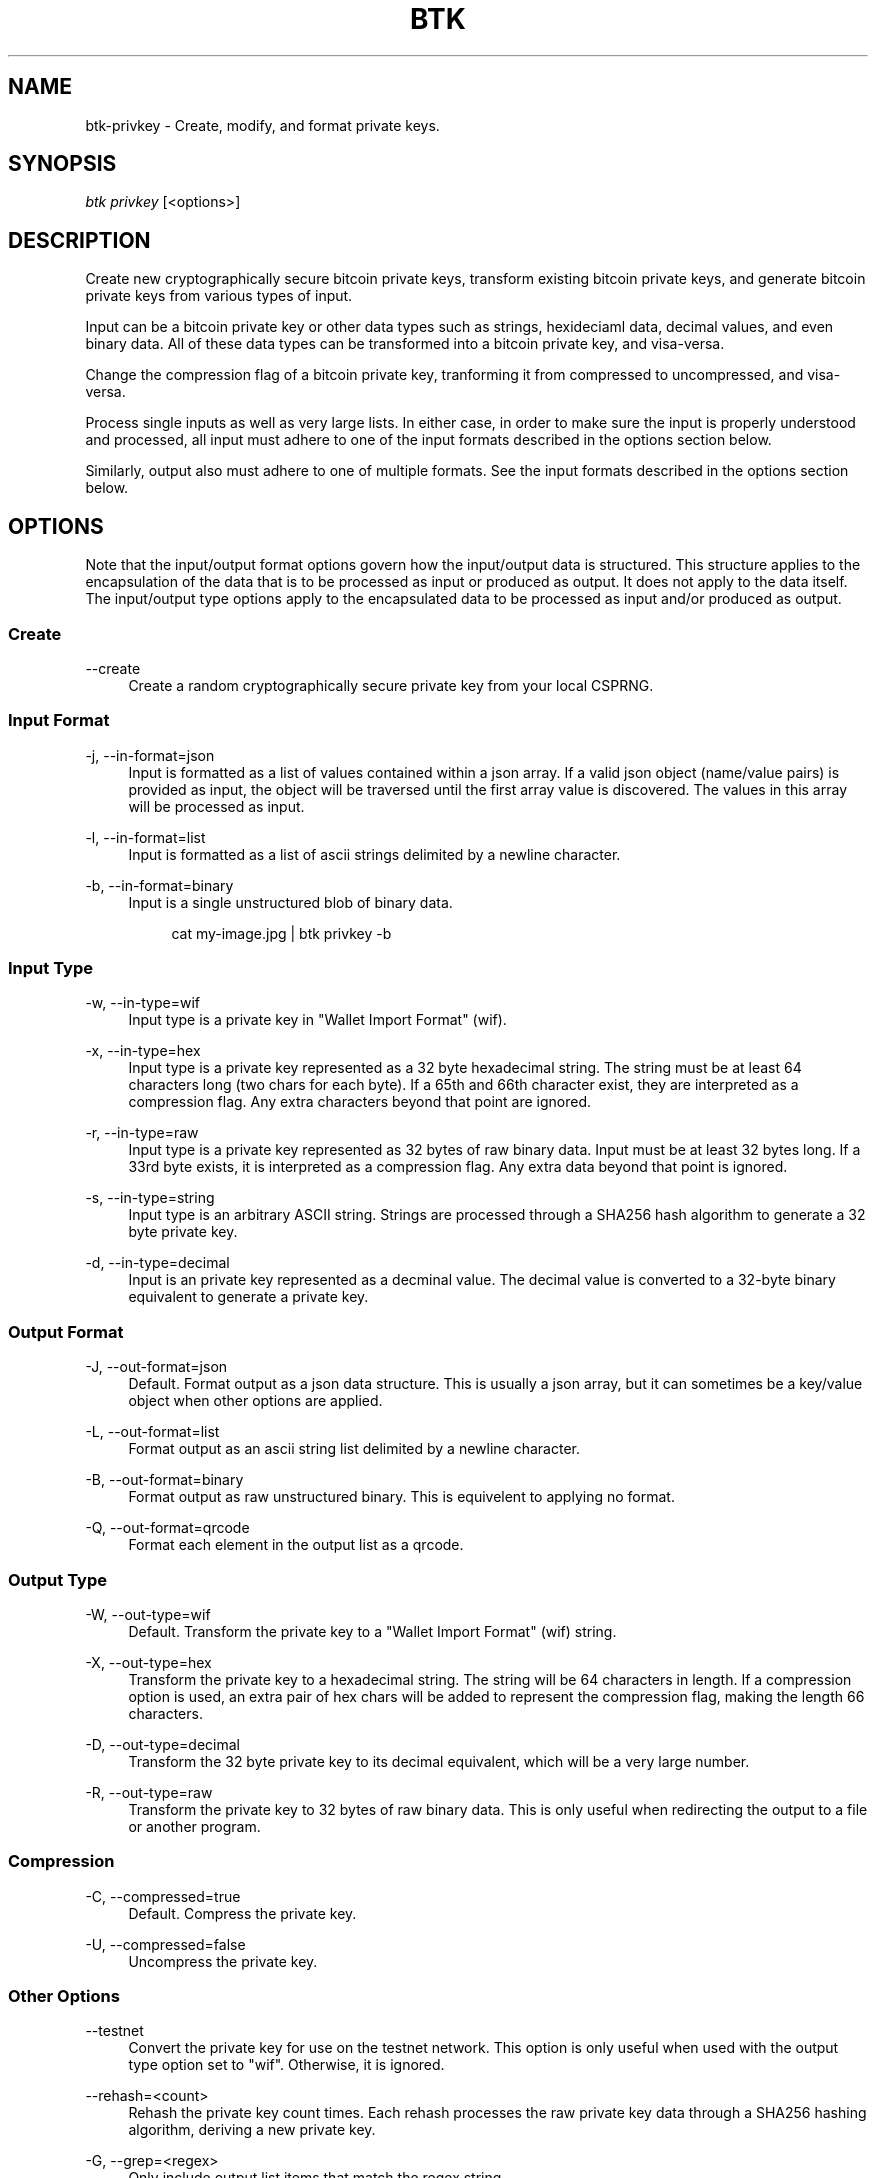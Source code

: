 '\" t
.\"     Title: Bitcoin Toolkit
.\"    Author: [see the "Authors" section]
.\"      Date: 01/18/2023
.\"    Manual: Bitcoin Toolkit Manual
.\"    Source: Bitcoin Toolkit 3.0.0
.\"  Language: English
.\"
.TH "BTK" "1" "01/18/2023" "Bitcoin Toolkit 3.0.0" "Bitcoin Toolkit Manual"
.\" -----------------------------------------------------------------
.\" * set default formatting
.\" -----------------------------------------------------------------
.\" disable hyphenation
.nh
.\" disable justification (adjust text to left margin only)
.ad l
.\" -----------------------------------------------------------------
.\" * MAIN CONTENT STARTS HERE *
.\" -----------------------------------------------------------------
.SH "NAME"
btk-privkey \- Create, modify, and format private keys.
.SH "SYNOPSIS"
.sp
.nf
\fIbtk\fR \fIprivkey\fR [<options>]
.fi
.sp
.SH "DESCRIPTION"
.sp
Create new cryptographically secure bitcoin private keys, transform existing bitcoin private keys, and generate bitcoin private keys from various types of input.
.sp
Input can be a bitcoin private key or other data types such as strings, hexideciaml data, decimal values, and even binary data. All of these data types can be transformed into a bitcoin private key, and visa-versa.
.sp
Change the compression flag of a bitcoin private key, tranforming it from compressed to uncompressed, and visa-versa.
.sp
Process single inputs as well as very large lists. In either case, in order to make sure the input is properly understood and processed, all input must adhere to one of the input formats described in the options section below.
.sp
Similarly, output also must adhere to one of multiple formats. See the input formats described in the options section below.

.sp
.SH "OPTIONS"

.sp
Note that the input/output format options govern how the input/output data is structured. This structure applies to the encapsulation of the data that is to be processed as input or produced as output. It does not apply to the data itself. The input/output type options apply to the encapsulated data to be processed as input and/or produced as output.

.SS "Create"

.PP
--create
.RS 4
Create a random cryptographically secure private key from your local CSPRNG.
.RE

.SS "Input Format"

.PP
\-j, --in-format=json
.RS 4
Input is formatted as a list of values contained within a json array. If a valid json object (name/value pairs) is provided as input, the object will be traversed until the first array value is discovered. The values in this array will be processed as input.
.RE

.PP
\-l, --in-format=list
.RS 4
Input is formatted as a list of ascii strings delimited by a newline character.
.RE

.PP
\-b, --in-format=binary
.RS 4
Input is a single unstructured blob of binary data.
.sp
.RS 4
cat my-image.jpg | btk privkey -b
.RE

.SS "Input Type"

.PP
\-w, --in-type=wif
.RS 4
Input type is a private key in "Wallet Import Format" (wif).
.RE

.PP
\-x, --in-type=hex
.RS 4
Input type is a private key represented as a 32 byte hexadecimal string. The string must be at least 64 characters long (two chars for each byte). If a 65th and 66th character exist, they are interpreted as a compression flag. Any extra characters beyond that point are ignored.
.RE

.PP
\-r, --in-type=raw
.RS 4
Input type is a private key represented as 32 bytes of raw binary data. Input must be at least 32 bytes long. If a 33rd byte exists, it is interpreted as a compression flag. Any extra data beyond that point is ignored.
.RE

.PP
\-s, --in-type=string
.RS 4
Input type is an arbitrary ASCII string. Strings are processed through a SHA256 hash algorithm to generate a 32 byte private key.
.RE

.PP
\-d, --in-type=decimal
.RS 4
Input is an private key represented as a decminal value. The decimal value is converted to a 32-byte binary equivalent to generate a private key.
.RE

.SS "Output Format"

.PP
\-J, --out-format=json
.RS 4
Default. Format output as a json data structure. This is usually a json array, but it can sometimes be a key/value object when other options are applied.
.RE

.PP
\-L, --out-format=list
.RS 4
Format output as an ascii string list delimited by a newline character.
.RE

.PP
\-B, --out-format=binary
.RS 4
Format output as raw unstructured binary. This is equivelent to applying no format.
.RE

.PP
\-Q, --out-format=qrcode
.RS 4
Format each element in the output list as a qrcode.
.RE

.SS "Output Type"

.PP
\-W, --out-type=wif
.RS 4
Default. Transform the private key to a "Wallet Import Format" (wif) string.
.RE

.PP
\-X, --out-type=hex
.RS 4
Transform the private key to a hexadecimal string. The string will be 64 characters in length. If a compression option is used, an extra pair of hex chars will be added to represent the compression flag, making the length 66 characters.
.RE

.PP
\-D, --out-type=decimal
.RS 4
Transform the 32 byte private key to its decimal equivalent, which will be a very large number.
.RE

.PP
\-R, --out-type=raw
.RS 4
Transform the private key to 32 bytes of raw binary data. This is only useful when redirecting the output to a file or another program.
.RE

.SS "Compression"

.PP
\-C, --compressed=true
.RS 4
Default. Compress the private key. 
.RE

.PP
\-U, --compressed=false
.RS 4
Uncompress the private key.
.RE

.SS "Other Options"

.PP
\--testnet
.RS 4
Convert the private key for use on the testnet network. This option is only useful when used with the output type option set to "wif". Otherwise, it is ignored.
.RE

.PP
\--rehash=<count>
.RS 4
Rehash the private key count times. Each rehash processes the raw private key data through a SHA256 hashing algorithm, deriving a new private key.
.RE

.PP
\-G, --grep=<regex>
.RS 4
Only include output list items that match the regex string.
.RE

.PP
\-S, --stream
.RS 4
Stream the output. This prints the output as soon as each input item is processed. Useful for large list processing. When this option is not used (default), all output is printed to stdout when the last input item in a list is processed.
.RE

.PP
\--trace
.RS 4
Set the input as the json key and the output as the array value. This cna only be used when the output format is set to "json". This is useful when you want to preserve all the inputs used in a string of commands so that they are all represented in the final outout.
.RE

.sp
.SH "SEE ALSO"

.sp
\fBbtk\fR(1), \fBbtk-pubkey\fR(1), \fBbtk-address\fR(1)